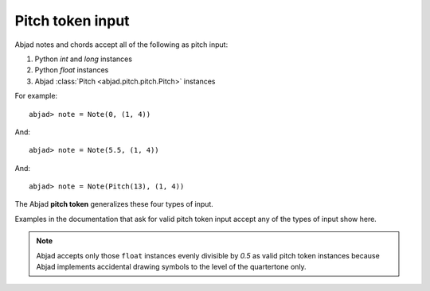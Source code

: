 Pitch token input
=================


Abjad notes and chords accept all of the following as pitch input:

#. Python `int` and `long` instances
#. Python `float` instances
#. Abjad :class:`Pitch <abjad.pitch.pitch.Pitch>` instances


For example:

::

	abjad> note = Note(0, (1, 4))
	

.. image:: images/pitch_token1.png

And:

::

	abjad> note = Note(5.5, (1, 4))
	

.. image:: images/pitch_token2.png

And:

::

	abjad> note = Note(Pitch(13), (1, 4))
	

.. image:: images/pitch_token3.png


The Abjad **pitch token** generalizes these four types of input.

Examples in the documentation that ask for valid pitch token input accept any of the types of input show here.


.. note::

   Abjad accepts only those ``float`` instances evenly divisible by `0.5` as valid pitch token instances because Abjad implements accidental drawing symbols to the level of the quartertone only.

